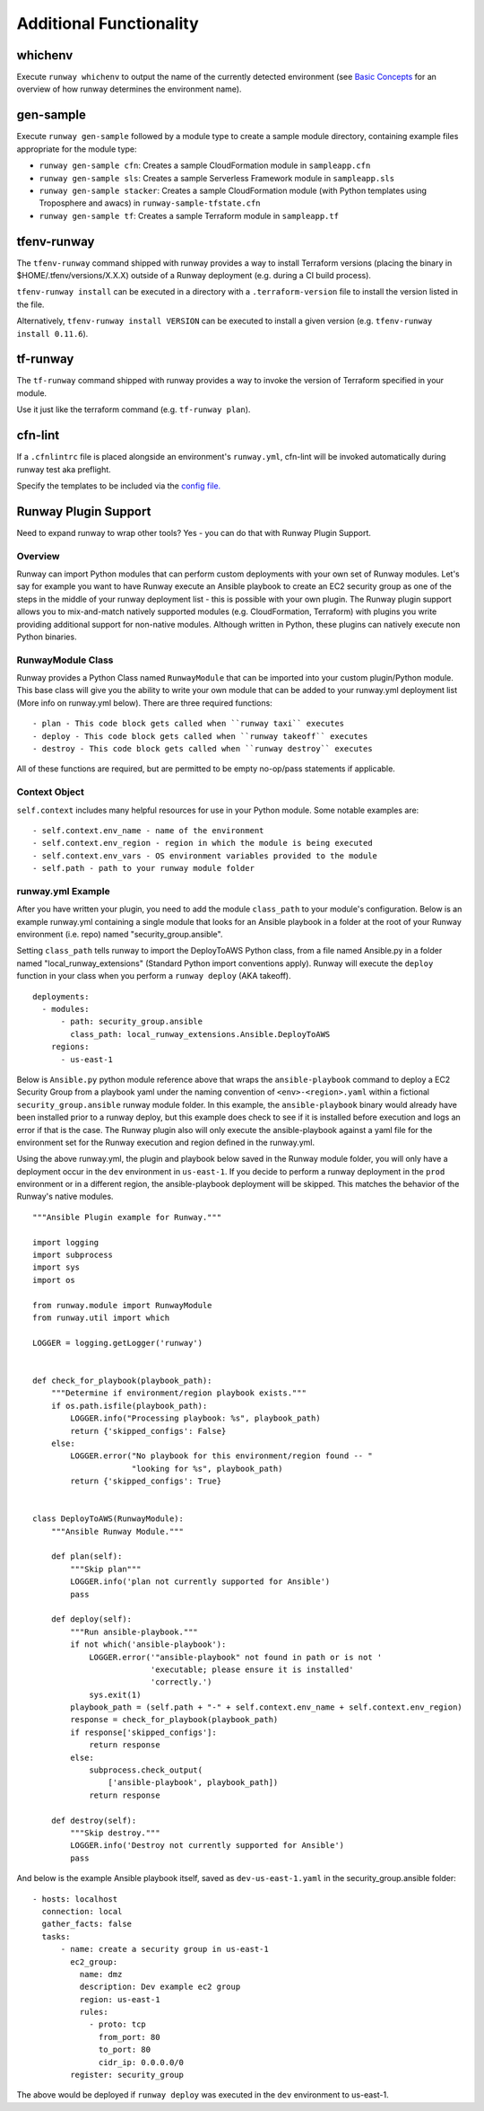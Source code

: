 ========================
Additional Functionality
========================

whichenv
========
Execute ``runway whichenv`` to output the name of the currently detected environment
(see `Basic Concepts <basic_concepts.html#environments>`_ for an overview of how runway determines the environment name).

gen-sample
==========
Execute ``runway gen-sample`` followed by a module type to create a sample module directory, containing example
files appropriate for the module type:

- ``runway gen-sample cfn``: Creates a sample CloudFormation module in ``sampleapp.cfn``
- ``runway gen-sample sls``: Creates a sample Serverless Framework module in ``sampleapp.sls``
- ``runway gen-sample stacker``: Creates a sample CloudFormation module (with Python templates using Troposphere and awacs) in ``runway-sample-tfstate.cfn``
- ``runway gen-sample tf``: Creates a sample Terraform module in ``sampleapp.tf``

tfenv-runway
============
The ``tfenv-runway`` command shipped with runway provides a way to install
Terraform versions (placing the binary in $HOME/.tfenv/versions/X.X.X) outside
of a Runway deployment (e.g. during a CI build process).

``tfenv-runway install`` can be executed in a directory with a
``.terraform-version`` file to install the version listed in the file.

Alternatively, ``tfenv-runway install VERSION`` can be executed to install a
given version (e.g. ``tfenv-runway install 0.11.6``).

tf-runway
============
The ``tf-runway`` command shipped with runway provides a way to invoke the
version of Terraform specified in your module.

Use it just like the terraform command (e.g. ``tf-runway plan``).

cfn-lint
========
If a ``.cfnlintrc`` file is placed alongside an environment's ``runway.yml``, cfn-lint will be invoked
automatically during runway test aka preflight.

Specify the templates to be included via the `config file. <https://github.com/awslabs/cfn-python-lint#config-file>`_

Runway Plugin Support
=====================
Need to expand runway to wrap other tools? Yes - you can do that with Runway Plugin Support.

Overview
--------
Runway can import Python modules that can perform custom deployments with your
own set of Runway modules. Let's say for example you want to have Runway
execute an Ansible playbook to create an EC2 security group as one of the steps
in the middle of your runway deployment list - this is possible with your own
plugin. The Runway plugin support allows you to mix-and-match natively
supported modules (e.g. CloudFormation, Terraform) with plugins you write
providing additional support for non-native modules. Although written in
Python, these plugins can natively execute non Python binaries.

RunwayModule Class
------------------
Runway provides a Python Class named ``RunwayModule`` that can be imported
into your custom plugin/Python module. This base class will give you the
ability to write your own module that can be added to your runway.yml
deployment list (More info on runway.yml below). There are three required
functions::

- plan - This code block gets called when ``runway taxi`` executes
- deploy - This code block gets called when ``runway takeoff`` executes
- destroy - This code block gets called when ``runway destroy`` executes

All of these functions are required, but are permitted to be empty no-op/pass
statements if applicable.

Context Object
--------------
``self.context`` includes many helpful resources for use in your Python
module. Some notable examples are::

- self.context.env_name - name of the environment
- self.context.env_region - region in which the module is being executed
- self.context.env_vars - OS environment variables provided to the module
- self.path - path to your runway module folder

runway.yml Example
-------------------
After you have written your plugin, you need to add the module
``class_path`` to your module's configuration. Below is an example runway.yml
containing a single module that looks for an Ansible playbook in a
folder at the root of your Runway environment (i.e. repo) named
"security_group.ansible".

Setting ``class_path`` tells runway to import the DeployToAWS Python class,
from a file named Ansible.py in a folder named "local_runway_extensions"
(Standard Python import conventions apply). Runway will execute the ``deploy``
function in your class when you perform a ``runway deploy`` (AKA takeoff).

::

    deployments:
      - modules:
          - path: security_group.ansible
            class_path: local_runway_extensions.Ansible.DeployToAWS
        regions:
          - us-east-1


Below is ``Ansible.py`` python module reference above that wraps the
``ansible-playbook`` command to deploy a EC2 Security Group from a playbook
yaml under the naming convention of ``<env>-<region>.yaml`` within a fictional
``security_group.ansible`` runway module folder. In this example, the
``ansible-playbook`` binary would already have been installed prior to a runway
deploy, but this example does check to see if it is installed before execution
and logs an error if that is the case. The Runway plugin also will only execute
the ansible-playbook against a yaml file for the environment set for the Runway
execution and region defined in the runway.yml.

Using the above runway.yml, the plugin and playbook below saved in the Runway
module folder, you will only have a deployment occur in the ``dev`` environment
in ``us-east-1``.  If you decide to perform a runway deployment in the ``prod``
environment or in a different region, the ansible-playbook deployment will be
skipped. This matches the behavior of the Runway's native modules.

::

    """Ansible Plugin example for Runway."""

    import logging
    import subprocess
    import sys
    import os

    from runway.module import RunwayModule
    from runway.util import which

    LOGGER = logging.getLogger('runway')


    def check_for_playbook(playbook_path):
        """Determine if environment/region playbook exists."""
        if os.path.isfile(playbook_path):
            LOGGER.info("Processing playbook: %s", playbook_path)
            return {'skipped_configs': False}
        else:
            LOGGER.error("No playbook for this environment/region found -- "
                         "looking for %s", playbook_path)
            return {'skipped_configs': True}


    class DeployToAWS(RunwayModule):
        """Ansible Runway Module."""

        def plan(self):
            """Skip plan"""
            LOGGER.info('plan not currently supported for Ansible')
            pass

        def deploy(self):
            """Run ansible-playbook."""
            if not which('ansible-playbook'):
                LOGGER.error('"ansible-playbook" not found in path or is not '
                             'executable; please ensure it is installed'
                             'correctly.')
                sys.exit(1)
            playbook_path = (self.path + "-" + self.context.env_name + self.context.env_region)
            response = check_for_playbook(playbook_path)
            if response['skipped_configs']:
                return response
            else:
                subprocess.check_output(
                    ['ansible-playbook', playbook_path])
                return response

        def destroy(self):
            """Skip destroy."""
            LOGGER.info('Destroy not currently supported for Ansible')
            pass



And below is the example Ansible playbook itself, saved as
``dev-us-east-1.yaml`` in the security_group.ansible folder:

::

    - hosts: localhost
      connection: local
      gather_facts: false
      tasks:
          - name: create a security group in us-east-1
            ec2_group:
              name: dmz
              description: Dev example ec2 group
              region: us-east-1
              rules:
                - proto: tcp
                  from_port: 80
                  to_port: 80
                  cidr_ip: 0.0.0.0/0
            register: security_group


The above would be deployed if ``runway deploy`` was executed in the ``dev``
environment to us-east-1.
